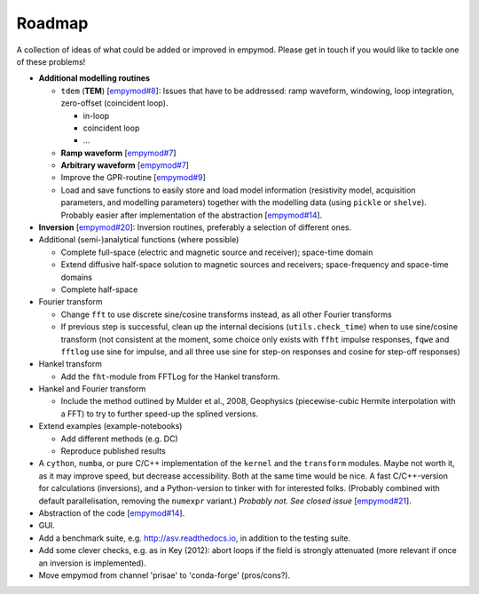 Roadmap
#######

A collection of ideas of what could be added or improved in empymod. Please get
in touch if you would like to tackle one of these problems!

- **Additional modelling routines**

  - ``tdem`` (**TEM**) [`empymod#8
    <https://github.com/empymod/empymod/issues/8>`_]: Issues that have to be
    addressed: ramp waveform, windowing, loop integration, zero-offset
    (coincident loop).

    - in-loop
    - coincident loop
    - ...

  - **Ramp waveform** [`empymod#7
    <https://github.com/empymod/empymod/issues/7>`_]
  - **Arbitrary waveform** [`empymod#7
    <https://github.com/empymod/empymod/issues/7>`_]
  - Improve the GPR-routine [`empymod#9
    <https://github.com/empymod/empymod/issues/9>`_]
  - Load and save functions to easily store and load model information
    (resistivity model, acquisition parameters, and modelling parameters)
    together with the modelling data (using ``pickle`` or ``shelve``).
    Probably easier after implementation of the abstraction
    [`empymod#14 <https://github.com/empymod/empymod/issues/14>`_].


- **Inversion** [`empymod#20 <https://github.com/empymod/empymod/issues/20>`_]:
  Inversion routines, preferably a selection of different ones.


- Additional (semi-)analytical functions (where possible)

  - Complete full-space (electric and magnetic source and receiver); space-time
    domain
  - Extend diffusive half-space solution to magnetic sources and receivers;
    space-frequency and space-time domains
  - Complete half-space


- Fourier transform

  - Change ``fft`` to use discrete sine/cosine transforms instead, as all other
    Fourier transforms
  - If previous step is successful, clean up the internal decisions
    (``utils.check_time``) when to use sine/cosine transform (not consistent at
    the moment, some choice only exists with ``ffht`` impulse responses,
    ``fqwe`` and ``fftlog`` use sine for impulse, and all three use sine for
    step-on responses and cosine for step-off responses)


- Hankel transform

  - Add the ``fht``-module from FFTLog for the Hankel transform.

- Hankel and Fourier transform

  - Include the method outlined by Mulder et al., 2008, Geophysics
    (piecewise-cubic Hermite interpolation with a FFT) to try to further
    speed-up the splined versions.


- Extend examples (example-notebooks)

  - Add different methods (e.g. DC)
  - Reproduce published results


- A ``cython``, ``numba``, or pure C/C++ implementation of the ``kernel`` and
  the ``transform`` modules. Maybe not worth it, as it may improve speed, but
  decrease accessibility. Both at the same time would be nice. A fast
  C/C++-version for calculations (inversions), and a Python-version to tinker
  with for interested folks. (Probably combined with default parallelisation,
  removing the ``numexpr`` variant.) *Probably not. See closed issue*
  [`empymod#21 <https://github.com/empymod/empymod/issues/21>`_].

- Abstraction of the code [`empymod#14
  <https://github.com/empymod/empymod/issues/14>`_].

- GUI.

- Add a benchmark suite, e.g. http://asv.readthedocs.io, in addition to the
  testing suite.

- Add some clever checks, e.g. as in Key (2012): abort loops if the field is
  strongly attenuated (more relevant if once an inversion is implemented).

- Move empymod from channel 'prisae' to 'conda-forge' (pros/cons?).
